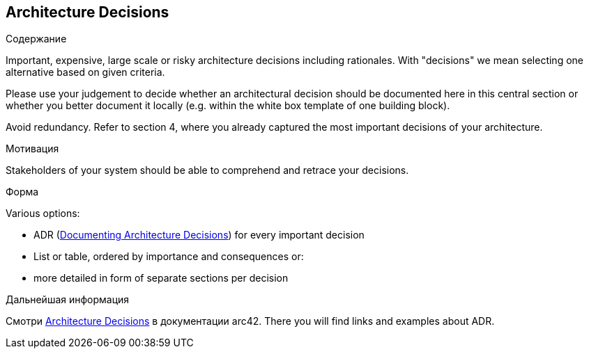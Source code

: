 ifndef::imagesdir[:imagesdir: ../images]

[[section-design-decisions]]
== Architecture Decisions


[role="arc42help"]
****
.Содержание
Important, expensive, large scale or risky architecture decisions including rationales.
With "decisions" we mean selecting one alternative based on given criteria.

Please use your judgement to decide whether an architectural decision should be documented
here in this central section or whether you better document it locally
(e.g. within the white box template of one building block).

Avoid redundancy. 
Refer to section 4, where you already captured the most important decisions of your architecture.

.Мотивация
Stakeholders of your system should be able to comprehend and retrace your decisions.

.Форма
Various options:

* ADR (https://cognitect.com/blog/2011/11/15/documenting-architecture-decisions[Documenting Architecture Decisions]) for every important decision
* List or table, ordered by importance and consequences or:
* more detailed in form of separate sections per decision

.Дальнейшая информация

Смотри https://docs.arc42.org/section-9/[Architecture Decisions] в документации arc42.
There you will find links and examples about ADR.

****

